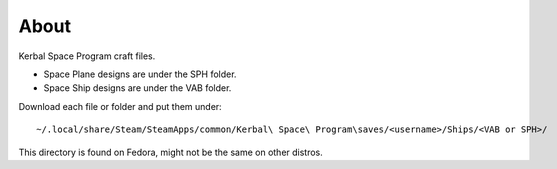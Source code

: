 About
=====
Kerbal Space Program craft files.

* Space Plane designs are under the SPH folder.
* Space Ship designs are under the VAB folder.

Download each file or folder and put them under::

    ~/.local/share/Steam/SteamApps/common/Kerbal\ Space\ Program\saves/<username>/Ships/<VAB or SPH>/

This directory is found on Fedora, might not be the same on other distros.

